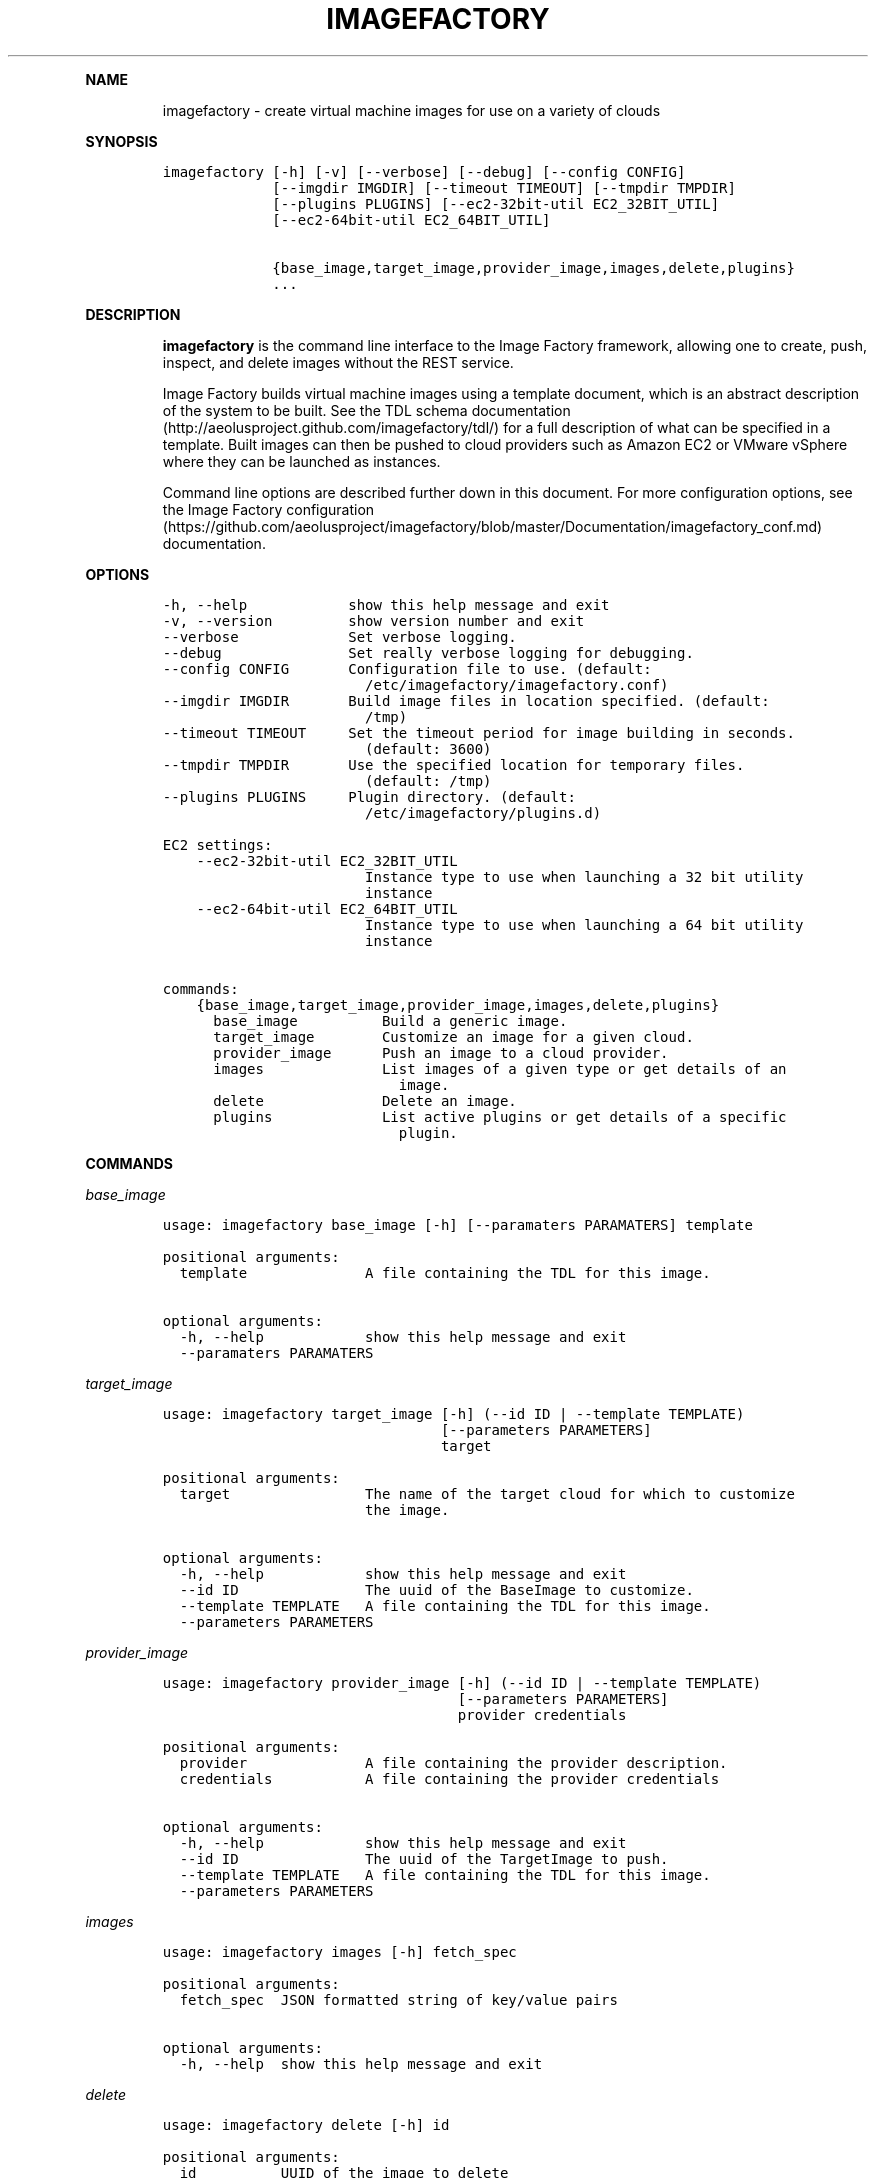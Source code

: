 .TH IMAGEFACTORY 1 "" "Version 2.0 - July 27, 2012" "User Manual"
.PP
\f[B]NAME\f[]
.RS
.PP
imagefactory - create virtual machine images for use on a variety of
clouds
.RE
.PP
\f[B]SYNOPSIS\f[]
.IP
.nf
\f[C]
imagefactory\ [-h]\ [-v]\ [--verbose]\ [--debug]\ [--config\ CONFIG]
\ \ \ \ \ \ \ \ \ \ \ \ \ [--imgdir\ IMGDIR]\ [--timeout\ TIMEOUT]\ [--tmpdir\ TMPDIR]
\ \ \ \ \ \ \ \ \ \ \ \ \ [--plugins\ PLUGINS]\ [--ec2-32bit-util\ EC2_32BIT_UTIL]
\ \ \ \ \ \ \ \ \ \ \ \ \ [--ec2-64bit-util\ EC2_64BIT_UTIL]

\ \ \ \ \ \ \ \ \ \ \ \ \ {base_image,target_image,provider_image,images,delete,plugins}
\ \ \ \ \ \ \ \ \ \ \ \ \ ...
\f[]
.fi
.PP
\f[B]DESCRIPTION\f[]
.RS
.PP
\f[B]imagefactory\f[] is the command line interface to the Image Factory
framework, allowing one to create, push, inspect, and delete images
without the REST service.
.RE
.RS
.PP
Image Factory builds virtual machine images using a template document,
which is an abstract description of the system to be built.
See the TDL schema
documentation (http://aeolusproject.github.com/imagefactory/tdl/) for a
full description of what can be specified in a template.
Built images can then be pushed to cloud providers such as Amazon EC2 or
VMware vSphere where they can be launched as instances.
.RE
.RS
.PP
Command line options are described further down in this document.
For more configuration options, see the Image Factory
configuration (https://github.com/aeolusproject/imagefactory/blob/master/Documentation/imagefactory_conf.md)
documentation.
.RE
.PP
\f[B]OPTIONS\f[]
.IP
.nf
\f[C]
-h,\ --help\ \ \ \ \ \ \ \ \ \ \ \ show\ this\ help\ message\ and\ exit
-v,\ --version\ \ \ \ \ \ \ \ \ show\ version\ number\ and\ exit
--verbose\ \ \ \ \ \ \ \ \ \ \ \ \ Set\ verbose\ logging.
--debug\ \ \ \ \ \ \ \ \ \ \ \ \ \ \ Set\ really\ verbose\ logging\ for\ debugging.
--config\ CONFIG\ \ \ \ \ \ \ Configuration\ file\ to\ use.\ (default:
\ \ \ \ \ \ \ \ \ \ \ \ \ \ \ \ \ \ \ \ \ \ \ \ /etc/imagefactory/imagefactory.conf)
--imgdir\ IMGDIR\ \ \ \ \ \ \ Build\ image\ files\ in\ location\ specified.\ (default:
\ \ \ \ \ \ \ \ \ \ \ \ \ \ \ \ \ \ \ \ \ \ \ \ /tmp)
--timeout\ TIMEOUT\ \ \ \ \ Set\ the\ timeout\ period\ for\ image\ building\ in\ seconds.
\ \ \ \ \ \ \ \ \ \ \ \ \ \ \ \ \ \ \ \ \ \ \ \ (default:\ 3600)
--tmpdir\ TMPDIR\ \ \ \ \ \ \ Use\ the\ specified\ location\ for\ temporary\ files.
\ \ \ \ \ \ \ \ \ \ \ \ \ \ \ \ \ \ \ \ \ \ \ \ (default:\ /tmp)
--plugins\ PLUGINS\ \ \ \ \ Plugin\ directory.\ (default:
\ \ \ \ \ \ \ \ \ \ \ \ \ \ \ \ \ \ \ \ \ \ \ \ /etc/imagefactory/plugins.d)

EC2\ settings:
\ \ \ \ --ec2-32bit-util\ EC2_32BIT_UTIL
\ \ \ \ \ \ \ \ \ \ \ \ \ \ \ \ \ \ \ \ \ \ \ \ Instance\ type\ to\ use\ when\ launching\ a\ 32\ bit\ utility
\ \ \ \ \ \ \ \ \ \ \ \ \ \ \ \ \ \ \ \ \ \ \ \ instance
\ \ \ \ --ec2-64bit-util\ EC2_64BIT_UTIL
\ \ \ \ \ \ \ \ \ \ \ \ \ \ \ \ \ \ \ \ \ \ \ \ Instance\ type\ to\ use\ when\ launching\ a\ 64\ bit\ utility
\ \ \ \ \ \ \ \ \ \ \ \ \ \ \ \ \ \ \ \ \ \ \ \ instance

commands:
\ \ \ \ {base_image,target_image,provider_image,images,delete,plugins}
\ \ \ \ \ \ base_image\ \ \ \ \ \ \ \ \ \ Build\ a\ generic\ image.
\ \ \ \ \ \ target_image\ \ \ \ \ \ \ \ Customize\ an\ image\ for\ a\ given\ cloud.
\ \ \ \ \ \ provider_image\ \ \ \ \ \ Push\ an\ image\ to\ a\ cloud\ provider.
\ \ \ \ \ \ images\ \ \ \ \ \ \ \ \ \ \ \ \ \ List\ images\ of\ a\ given\ type\ or\ get\ details\ of\ an
\ \ \ \ \ \ \ \ \ \ \ \ \ \ \ \ \ \ \ \ \ \ \ \ \ \ \ \ image.
\ \ \ \ \ \ delete\ \ \ \ \ \ \ \ \ \ \ \ \ \ Delete\ an\ image.
\ \ \ \ \ \ plugins\ \ \ \ \ \ \ \ \ \ \ \ \ List\ active\ plugins\ or\ get\ details\ of\ a\ specific
\ \ \ \ \ \ \ \ \ \ \ \ \ \ \ \ \ \ \ \ \ \ \ \ \ \ \ \ plugin.
\f[]
.fi
.PP
\f[B]COMMANDS\f[]
.PP
\f[B]\f[I]base_image\f[]\f[]
.IP
.nf
\f[C]
usage:\ imagefactory\ base_image\ [-h]\ [--paramaters\ PARAMATERS]\ template

positional\ arguments:
\ \ template\ \ \ \ \ \ \ \ \ \ \ \ \ \ A\ file\ containing\ the\ TDL\ for\ this\ image.

optional\ arguments:
\ \ -h,\ --help\ \ \ \ \ \ \ \ \ \ \ \ show\ this\ help\ message\ and\ exit
\ \ --paramaters\ PARAMATERS
\f[]
.fi
.PP
\f[B]\f[I]target_image\f[]\f[]
.IP
.nf
\f[C]
usage:\ imagefactory\ target_image\ [-h]\ (--id\ ID\ |\ --template\ TEMPLATE)
\ \ \ \ \ \ \ \ \ \ \ \ \ \ \ \ \ \ \ \ \ \ \ \ \ \ \ \ \ \ \ \ \ [--parameters\ PARAMETERS]
\ \ \ \ \ \ \ \ \ \ \ \ \ \ \ \ \ \ \ \ \ \ \ \ \ \ \ \ \ \ \ \ \ target

positional\ arguments:
\ \ target\ \ \ \ \ \ \ \ \ \ \ \ \ \ \ \ The\ name\ of\ the\ target\ cloud\ for\ which\ to\ customize
\ \ \ \ \ \ \ \ \ \ \ \ \ \ \ \ \ \ \ \ \ \ \ \ the\ image.

optional\ arguments:
\ \ -h,\ --help\ \ \ \ \ \ \ \ \ \ \ \ show\ this\ help\ message\ and\ exit
\ \ --id\ ID\ \ \ \ \ \ \ \ \ \ \ \ \ \ \ The\ uuid\ of\ the\ BaseImage\ to\ customize.
\ \ --template\ TEMPLATE\ \ \ A\ file\ containing\ the\ TDL\ for\ this\ image.
\ \ --parameters\ PARAMETERS
\f[]
.fi
.PP
\f[B]\f[I]provider_image\f[]\f[]
.IP
.nf
\f[C]
usage:\ imagefactory\ provider_image\ [-h]\ (--id\ ID\ |\ --template\ TEMPLATE)
\ \ \ \ \ \ \ \ \ \ \ \ \ \ \ \ \ \ \ \ \ \ \ \ \ \ \ \ \ \ \ \ \ \ \ [--parameters\ PARAMETERS]
\ \ \ \ \ \ \ \ \ \ \ \ \ \ \ \ \ \ \ \ \ \ \ \ \ \ \ \ \ \ \ \ \ \ \ provider\ credentials

positional\ arguments:
\ \ provider\ \ \ \ \ \ \ \ \ \ \ \ \ \ A\ file\ containing\ the\ provider\ description.
\ \ credentials\ \ \ \ \ \ \ \ \ \ \ A\ file\ containing\ the\ provider\ credentials

optional\ arguments:
\ \ -h,\ --help\ \ \ \ \ \ \ \ \ \ \ \ show\ this\ help\ message\ and\ exit
\ \ --id\ ID\ \ \ \ \ \ \ \ \ \ \ \ \ \ \ The\ uuid\ of\ the\ TargetImage\ to\ push.
\ \ --template\ TEMPLATE\ \ \ A\ file\ containing\ the\ TDL\ for\ this\ image.
\ \ --parameters\ PARAMETERS
\f[]
.fi
.PP
\f[B]\f[I]images\f[]\f[]
.IP
.nf
\f[C]
usage:\ imagefactory\ images\ [-h]\ fetch_spec

positional\ arguments:
\ \ fetch_spec\ \ JSON\ formatted\ string\ of\ key/value\ pairs

optional\ arguments:
\ \ -h,\ --help\ \ show\ this\ help\ message\ and\ exit
\f[]
.fi
.PP
\f[B]\f[I]delete\f[]\f[]
.IP
.nf
\f[C]
usage:\ imagefactory\ delete\ [-h]\ id

positional\ arguments:
\ \ id\ \ \ \ \ \ \ \ \ \ UUID\ of\ the\ image\ to\ delete

optional\ arguments:
\ \ -h,\ --help\ \ show\ this\ help\ message\ and\ exit
\f[]
.fi
.PP
\f[B]\f[I]plugins\f[]\f[]
.IP
.nf
\f[C]
usage:\ imagefactory\ plugins\ [-h]\ [--id\ ID]

optional\ arguments:
\ \ -h,\ --help\ \ show\ this\ help\ message\ and\ exit
\ \ --id\ ID
\f[]
.fi
.PP
\f[B]EXAMPLES\f[]
.RS
.PP
Create a base image and customize it for a given target:
.RE
.IP
.nf
\f[C]
imagefactory\ target_image\ EC2Cloud\ --template\ ~/fedora16_64.tdl
\f[]
.fi
.RS
.PP
Push an image to a cloud provider:
.RE
.IP
.nf
\f[C]
imagefactory\ provider_image\ ~/rhevm.json\ ~/credentials.xml\ --id\ "dd083ab5-65d9-4f3b-b118-5a5892ca6316"
\f[]
.fi
.RS
.PP
Get the details of an image:
.RE
.IP
.nf
\f[C]
imagefactory\ images\ \[aq]{"identifier":\ "b91586df-761d-40a9-8423-5392f2a1143f"}\[aq]
\f[]
.fi
.RS
.PP
List images of a specific type:
.RE
.IP
.nf
\f[C]
imagefactory\ images\ \[aq]{"type":\ "BaseImage"}\[aq]
\f[]
.fi
.RS
.PP
Delete an image:
.RE
.IP
.nf
\f[C]
imagefactory\ delete\ "c09f3926-59ac-4e83-a7a8-d816b623f3e2"
\f[]
.fi
.RS
.PP
List the active plugins:
.RE
.IP
.nf
\f[C]
imagefactory\ plugins
\f[]
.fi
.RS
.PP
View a specific plugin:
.RE
.IP
.nf
\f[C]
imagefactory\ plugins\ --id\ RHEVM
\f[]
.fi
